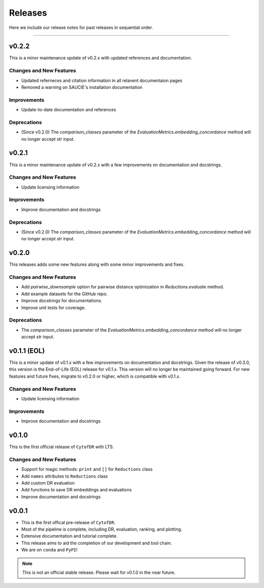 ##########
Releases
##########

Here we include our release notes for past releases in sequential order.

--------------------

********
v0.2.2
********

This is a minor maintenance update of v0.2.x with updated references and documentation.

Changes and New Features
--------------------------

- Updated referneces and citation information in all relavent documentaion pages
- Removed a warning on SAUCIE's installation documentation

Improvements
--------------

- Update-to-date documentation and references

Deprecations
----------------

- (Since v0.2.0) The `comparison_classes` parameter of the `EvaluationMetrics.embedding_concordance` method will no longer accept `str` input.


********
v0.2.1
********

This is a minor maintenance update of v0.2.x with a few improvements on documentation and docstrings.

Changes and New Features
--------------------------

- Update licensing information

Improvements
---------------

- Improve documentation and docstrings

Deprecations
----------------

- (Since v0.2.0) The `comparison_classes` parameter of the `EvaluationMetrics.embedding_concordance` method will no longer accept `str` input.

********
v0.2.0
********

This releases adds some new features along with some minor improvements and fixes.


Changes and New Features
--------------------------

- Add `pairwise_downsample` option for pairwise distance optimization in `Reductions.evaluate` method.
- Add example datasets for the GitHub repo.
- Improve docstrings for documentations.
- Improve unit tests for coverage.

Deprecations
----------------

- The `comparison_classes` parameter of the `EvaluationMetrics.embedding_concordance` method will no longer accept `str` input.

*************************************
v0.1.1 (EOL)
*************************************

This is a minor update of v0.1.x with a few improvements on documentation and docstrings. Given the
release of v0.3.0, this version is the End-of-Life (EOL) release for v0.1.x. This version will no
longer be maintained going forward. For new features and future fixes, migrate to v0.2.0 or higher,
which is compatible with v0.1.x.

Changes and New Features
--------------------------

- Update licensing information

Improvements
---------------

- Improve documentation and docstrings


********
v0.1.0
********

This is the first official release of ``CytofDR`` with LTS.


Changes and New Features
--------------------------

- Support for magic methods: ``print`` and ``[]`` for ``Reductions`` class
- Add ``names`` attributes to ``Reductions`` class
- Add custom DR evaluation
- Add functions to save DR embeddings and evaluations
- Improve documentation and docstrings



********
v0.0.1
********

- This is the first offical pre-release of ``CytofDR``.
- Most of the pipeline is complete, including DR, evaluation, ranking, and plotting.
- Extensive documentation and tutorial complete.
- This release aims to aid the completion of our development and tool chain.
- We are on  ``conda`` and ``PyPI``!

.. note:: This is not an official stable release. Please wait for v0.1.0 in the near future.